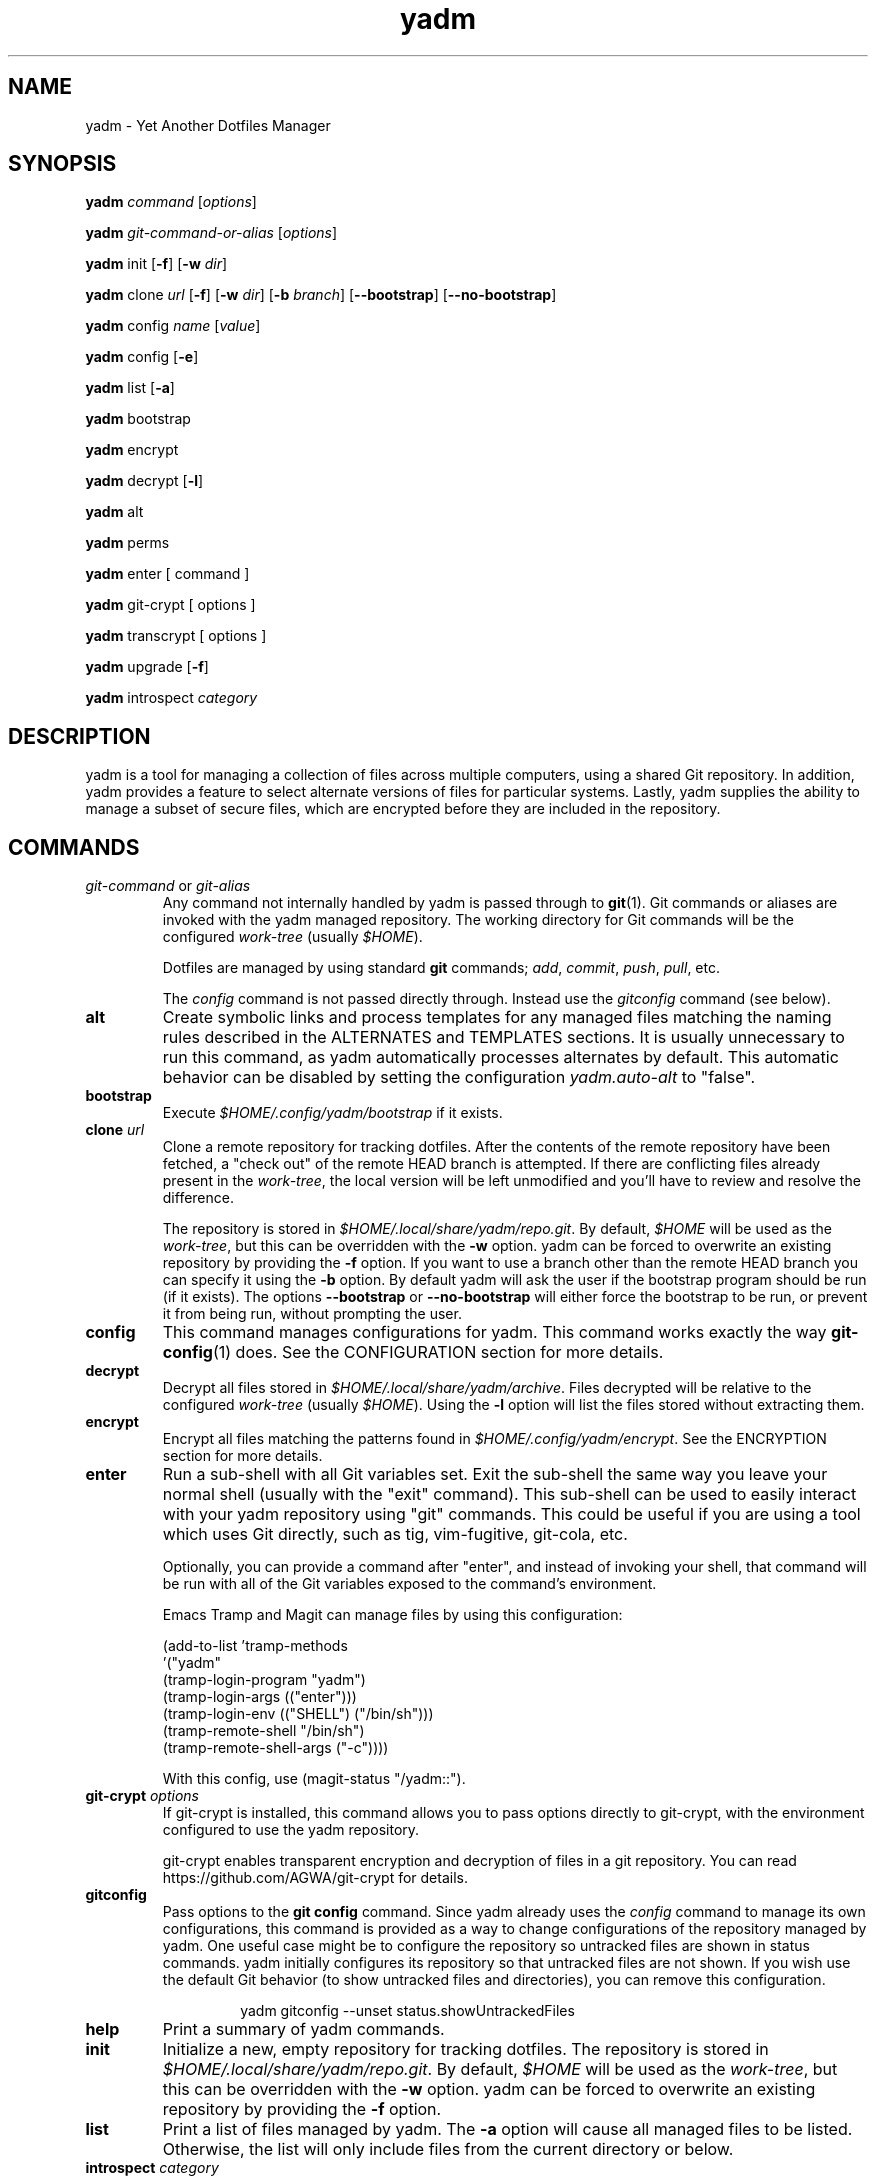 .\" vim: set spell so=8:
.TH yadm 1 "23 August 2021" "3.1.1"

.SH NAME

yadm \- Yet Another Dotfiles Manager

.SH SYNOPSIS

.B yadm
.I command
.RI [ options ]

.B yadm
.I git-command-or-alias
.RI [ options ]

.B yadm
init
.RB [ -f ]
.RB [ -w
.IR dir ]

.B yadm
.RI clone " url
.RB [ -f ]
.RB [ -w
.IR dir ]
.RB [ -b
.IR branch ]
.RB [ --bootstrap ]
.RB [ --no-bootstrap ]

.B yadm
.RI config " name
.RI [ value ]

.B yadm
config
.RB [ -e ]

.B yadm
list
.RB [ -a ]

.BR yadm " bootstrap

.BR yadm " encrypt

.BR yadm " decrypt
.RB [ -l ]

.BR yadm " alt

.BR yadm " perms

.BR yadm " enter [ command ]

.BR yadm " git-crypt [ options ]

.BR yadm " transcrypt [ options ]

.BR yadm " upgrade
.RB [ -f ]

.BR yadm " introspect
.I category

.SH DESCRIPTION

yadm is a tool for managing a collection of files across multiple computers,
using a shared Git repository.
In addition, yadm provides a feature to select alternate versions of files for
particular systems.
Lastly, yadm supplies the ability to manage a subset of secure files, which are
encrypted before they are included in the repository.

.SH COMMANDS

.TP
.IR git-command " or " git-alias
Any command not internally handled by yadm is passed through to
.BR git (1).
Git commands or aliases are invoked with the yadm managed repository.
The working directory for Git commands will be the configured
.IR work-tree " (usually
.IR $HOME ).

Dotfiles are managed by using standard
.B git
commands;
.IR add ,
.IR commit ,
.IR push ,
.IR pull ,
etc.

.RI The " config
command is not passed directly through.
Instead use the
.I gitconfig
command (see below).
.TP
.B alt
Create symbolic links and process templates for any managed files matching the
naming rules described in the ALTERNATES and TEMPLATES sections. It is usually
unnecessary to run this command, as yadm automatically processes alternates by
default. This automatic behavior can be disabled by setting the configuration
.I yadm.auto-alt
to "false".
.TP
.B bootstrap
Execute
.I $HOME/.config/yadm/bootstrap
if it exists.
.TP
.BI clone " url
Clone a remote repository for tracking dotfiles.
After the contents of the remote repository have been fetched, a "check out" of
the remote HEAD branch is attempted.
If there are conflicting files already present in the
.IR work-tree ,
the local version will be left unmodified and you'll have to review and resolve
the difference.

The repository is stored in
.IR $HOME/.local/share/yadm/repo.git .
By default,
.I $HOME
will be used as the
.IR work-tree ,
but this can be overridden with the
.BR -w " option.
yadm can be forced to overwrite an existing repository by providing the
.BR -f " option.
If you want to use a branch other than the remote HEAD branch
you can specify it using the
.BR -b " option.
By default yadm will ask the user if the bootstrap program should be run (if it
exists). The options
.BR --bootstrap " or " --no-bootstrap
will either force the bootstrap to be run, or prevent it from being run,
without prompting the user.
.TP
.B config
This command manages configurations for yadm.
This command works exactly the way
.BR git-config (1)
does.
See the CONFIGURATION section for more details.
.TP
.B decrypt
Decrypt all files stored in
.IR $HOME/.local/share/yadm/archive .
Files decrypted will be relative to the configured
.IR work-tree " (usually
.IR $HOME ).
Using the
.B -l
option will list the files stored without extracting them.
.TP
.B encrypt
Encrypt all files matching the patterns found in
.IR $HOME/.config/yadm/encrypt .
See the ENCRYPTION section for more details.
.TP
.B enter
Run a sub-shell with all Git variables set. Exit the sub-shell the same way you
leave your normal shell (usually with the "exit" command). This sub-shell can
be used to easily interact with your yadm repository using "git" commands. This
could be useful if you are using a tool which uses Git directly, such as tig,
vim-fugitive, git-cola, etc.

Optionally, you can provide a command after "enter", and instead of invoking
your shell, that command will be run with all of the Git variables exposed to
the command's environment.

Emacs Tramp and Magit can manage files by using this configuration:

.RS
    (add-to-list 'tramp-methods
         '("yadm"
           (tramp-login-program "yadm")
           (tramp-login-args (("enter")))
           (tramp-login-env (("SHELL") ("/bin/sh")))
           (tramp-remote-shell "/bin/sh")
           (tramp-remote-shell-args ("-c"))))
.RE

.RS
With this config, use (magit-status "/yadm::").
.RE
.TP
.BI git-crypt " options
If git-crypt is installed, this command allows you to pass options directly to
git-crypt, with the environment configured to use the yadm repository.

git-crypt enables transparent encryption and decryption of files in a git repository.
You can read
https://github.com/AGWA/git-crypt
for details.
.TP
.B gitconfig
Pass options to the
.B git config
command. Since yadm already uses the
.I config
command to manage its own configurations,
this command is provided as a way to change configurations of the repository
managed by yadm.
One useful case might be to configure the repository so untracked files are
shown in status commands. yadm initially configures its repository so that
untracked files are not shown.
If you wish use the default Git behavior (to show untracked files and
directories), you can remove this configuration.

.RS
.RS
yadm gitconfig --unset status.showUntrackedFiles
.RE
.RE
.TP
.B help
Print a summary of yadm commands.
.TP
.B init
Initialize a new, empty repository for tracking dotfiles.
The repository is stored in
.IR $HOME/.local/share/yadm/repo.git .
By default,
.I $HOME
will be used as the
.IR work-tree ,
but this can be overridden with the
.BR -w " option.
yadm can be forced to overwrite an existing repository by providing the
.BR -f " option.
.TP
.B list
Print a list of files managed by yadm.
.RB The " -a
option will cause all managed files to be listed.
Otherwise, the list will only include files from the current directory or below.
.TP
.BI introspect " category
Report internal yadm data. Supported categories are
.IR commands ,
.IR configs ,
.IR repo,
and
.IR switches .
The purpose of introspection is to support command line completion.
.TP
.B perms
Update permissions as described in the PERMISSIONS section.
It is usually unnecessary to run this command, as yadm automatically processes
permissions by default. This automatic behavior can be disabled by setting the
configuration
.I yadm.auto-perms
to "false".
.TP
.BI transcrypt " options
If transcrypt is installed, this command allows you to pass options directly to
transcrypt, with the environment configured to use the yadm repository.

transcrypt enables transparent encryption and decryption of files in a git repository.
You can read
https://github.com/elasticdog/transcrypt
for details.
.TP
.B upgrade
Version 3 of yadm uses a different directory for storing data.
When you start to use version 3 for the first time, you may see warnings about
moving your data to this new directory.
The easiest way to accomplish this is by running "yadm upgrade".
This command will start by moving your yadm repo to the new path.
Next it will move any archive data.
If the archive is tracked within your yadm repo, this command will
"stage" the renaming of that file in the repo's index.

Upgrading will attempt to de-initialize and re-initialize your submodules. If
your submodules cannot be de-initialized, the upgrade will fail. The most
common reason submodules will fail to de-initialize is because they have local
modifications. If you are willing to lose the local modifications to those
submodules, you can use the
.B -f
option with the "upgrade" command to force the de-initialization.

After running "yadm upgrade", you should run "yadm status" to review changes
which have been staged, and commit them to your repository.

You can read
https://yadm.io/docs/upgrade_from_2
for more information.
.TP
.B version
Print the version of yadm.

.SH OPTIONS

yadm supports a set of universal options that alter the paths it uses. The
default paths are documented in the FILES section. Any path specified by these
options must be fully qualified. If you always want to override one or more of
these paths, it may be useful to create an alias for the yadm command.
For example, the following alias could be used to override the repository
directory.

.RS
alias yadm='yadm --yadm-repo /alternate/path/to/repo'
.RE

The following is the full list of universal options.
Each option should be followed by a path.
.TP
.B -Y,--yadm-dir
Override the yadm directory.
yadm stores its configurations relative to this directory.
.TP
.B --yadm-data
Override the yadm data directory.
yadm stores its data relative to this directory.
.TP
.B --yadm-repo
Override the location of the yadm repository.
.TP
.B --yadm-config
Override the location of the yadm configuration file.
.TP
.B --yadm-encrypt
Override the location of the yadm encryption configuration.
.TP
.B --yadm-archive
Override the location of the yadm encrypted files archive.
.TP
.B --yadm-bootstrap
Override the location of the yadm bootstrap program.

.SH CONFIGURATION

yadm uses a configuration file named
.IR $HOME/.config/yadm/config .
This file uses the same format as
.BR git-config (1).
Also, you can control the contents of the configuration file
via the
.B yadm config
command (which works exactly like
.BR git-config ).
For example, to disable alternates you can run the command:

.RS
yadm config yadm.auto-alt false
.RE

The following is the full list of supported configurations:
.TP
.B yadm.alt-copy
If set to "true", alternate files will be copies instead of symbolic links.
This might be desirable, because some systems may not properly support
symlinks.
.TP
.B yadm.auto-alt
Disable the automatic linking described in the section ALTERNATES. If disabled,
you may still run "yadm alt" manually to create the alternate links. This
feature is enabled by default.
.TP
.B yadm.auto-exclude
Disable the automatic exclusion of patterns defined in
.IR $HOME/.config/yadm/encrypt .
This feature is enabled by default.
.TP
.B yadm.auto-perms
Disable the automatic permission changes described in the section PERMISSIONS.
If disabled, you may still run
.B yadm perms
manually to update permissions.
This feature is enabled by default.
.TP
.B yadm.auto-private-dirs
Disable the automatic creating of private directories described in the section PERMISSIONS.
.TP
.B yadm.cipher
Configure which encryption system is used by the encrypt/decrypt commands.
Valid options are "gpg" and "openssl". The default is "gpg".
Detailed information can be found in the section ENCRYPTION.
.TP
.B yadm.git-program
Specify an alternate program to use instead of "git".
By default, the first "git" found in $PATH is used.
.TP
.B yadm.gpg-perms
Disable the permission changes to
.IR $HOME/.gnupg/* .
This feature is enabled by default.
.TP
.B yadm.gpg-program
Specify an alternate program to use instead of "gpg".
By default, the first "gpg" found in $PATH is used.
.TP
.B yadm.gpg-recipient
Asymmetrically encrypt files with a gpg public/private key pair.
Provide a "key ID" to specify which public key to encrypt with.
The key must exist in your public keyrings.
Multiple recipients can be specified (separated by space).
If left blank or not provided, symmetric encryption is used instead.
If set to "ASK", gpg will interactively ask for recipients.
See the ENCRYPTION section for more details.
This feature is disabled by default.
.TP
.B yadm.openssl-ciphername
Specify which cipher should be used by openssl.
"aes-256-cbc" is used by default.
.TP
.B yadm.openssl-old
Newer versions of openssl support the pbkdf2 key derivation function. This is
used by default. If this configuration is set to "true", openssl operations
will use options compatible with older versions of openssl. If you change this
option, you will need to recreate your encrypted archive.
.TP
.B yadm.openssl-program
Specify an alternate program to use instead of "openssl".
By default, the first "openssl" found in $PATH is used.
.TP
.B yadm.ssh-perms
Disable the permission changes to
.IR $HOME/.ssh/* .
This feature is enabled by default.

.RE
The following four "local" configurations are not stored in the
.IR $HOME/.config/yadm/config,
they are stored in the local repository.

.TP
.B local.class
Specify a class for the purpose of symlinking alternate files.
By default, no class will be matched.
.TP
.B local.hostname
Override the hostname for the purpose of symlinking alternate files.
.TP
.B local.os
Override the OS for the purpose of symlinking alternate files.
.TP
.B local.user
Override the user for the purpose of symlinking alternate files.

.SH ALTERNATES

When managing a set of files across different systems, it can be useful to have
an automated way of choosing an alternate version of a file for a different
operating system, host, user, etc.

yadm will automatically create a symbolic link to the appropriate version of a
file, when a valid suffix is appended to the filename. The suffix contains
the conditions that must be met for that file to be used.

The suffix begins with "##", followed by any number of conditions separated by
commas.

  ##<condition>[,<condition>,...]

Each condition is an attribute/value pair, separated by a period. Some
conditions do not require a "value", and in that case, the period and value can
be omitted. Most attributes can be abbreviated as a single letter.

  <attribute>[.<value>]

These are the supported attributes, in the order of the weighted precedence:

.TP
.BR template , " t
Valid when the value matches a supported template processor.
See the TEMPLATES section for more details.
.TP
.BR user ,  " u
Valid if the value matches the current user.
Current user is calculated by running
.BR "id -u -n" .
.TP
.BR distro , " d
Valid if the value matches the distro.
Distro is calculated by running
.B "lsb_release -si"
or by inspecting the ID from
.BR "/etc/os-release" .
.TP
.BR os , " o
Valid if the value matches the OS.
OS is calculated by running
.BR "uname -s" .
.TP
.BR architecture , " arch" , " a
Valid if the value matches the architecture.
Architecture is calculated by running
.BR "uname -m" .
.TP
.BR class , " c
Valid if the value matches the
.B local.class
configuration.
Class must be manually set using
.BR "yadm config local.class <class>" .
See the CONFIGURATION section for more details about setting
.BR local.class .
.TP
.BR hostname , " h
Valid if the value matches the short hostname.
Hostname is calculated by running
.BR "uname -n" ,
and trimming off any domain.
.TP
.B default
Valid when no other alternate is valid.
.TP
.BR extension , " e
A special "condition" that doesn't affect the selection process. Its purpose is
instead to allow the alternate file to end with a certain extension to
e.g. make editors highlight the content properly.
.LP

.BR NOTE :
The OS for "Windows Subsystem for Linux" is reported as "WSL", even
though uname identifies as "Linux".

You may use any number of conditions, in any order.
An alternate will only be used if ALL conditions are valid.
For all files managed by yadm's repository or listed in
.IR $HOME/.config/yadm/encrypt ,
if they match this naming convention,
symbolic links will be created for the most appropriate version.

The "most appropriate" version is determined by calculating a score for each
version of a file. A template is always scored higher than any symlink
condition. The number of conditions is the next largest factor in scoring.
Files with more conditions will always be favored. Any invalid condition will
disqualify that file completely.

If you don't care to have all versions of alternates stored in the same
directory as the generated symlink, you can place them in the
.I $HOME/.config/yadm/alt
directory. The generated symlink or processed template will be created using
the same relative path.

Alternate linking may best be demonstrated by example. Assume the following
files are managed by yadm's repository:

  - $HOME/path/example.txt##default
  - $HOME/path/example.txt##class.Work
  - $HOME/path/example.txt##os.Darwin
  - $HOME/path/example.txt##os.Darwin,hostname.host1
  - $HOME/path/example.txt##os.Darwin,hostname.host2
  - $HOME/path/example.txt##os.Linux
  - $HOME/path/example.txt##os.Linux,hostname.host1
  - $HOME/path/example.txt##os.Linux,hostname.host2

If running on a Macbook named "host2",
yadm will create a symbolic link which looks like this:

.IR $HOME/path/example.txt " -> " $HOME/path/example.txt##os.Darwin,hostname.host2

However, on another Mackbook named "host3", yadm will create a symbolic link
which looks like this:

.IR $HOME/path/example.txt " -> " $HOME/path/example.txt##os.Darwin

Since the hostname doesn't match any of the managed files, the more generic version is chosen.

If running on a Linux server named "host4", the link will be:

.IR $HOME/path/example.txt " -> " $HOME/path/example.txt##os.Linux

If running on a Solaris server, the link will use the default version:

.IR $HOME/path/example.txt " -> " $HOME/path/example.txt##default

If running on a system, with class set to "Work", the link will be:

.IR $HOME/path/example.txt " -> " $HOME/path/example.txt##class.Work

If no "##default" version exists and no files have valid conditions, then no
link will be created.

Links are also created for directories named this way, as long as they have at
least one yadm managed file within them.

yadm will automatically create these links by default. This can be disabled
using the
.I yadm.auto-alt
configuration.
Even if disabled, links can be manually created by running
.BR "yadm alt" .

Class is a special value which is stored locally on each host (inside the local
repository). To use alternate symlinks using class, you must set the value of
class using the configuration
.BR local.class .
This is set like any other yadm configuration with the
.B yadm config
command. The following sets the class to be "Work".

  yadm config local.class Work

Similarly, the values of os, hostname, and user can be manually overridden
using the configuration options
.BR local.os ,
.BR local.hostname ,
and
.BR local.user .

.SH TEMPLATES

If a template condition is defined in an alternate file's "##" suffix, and the
necessary dependencies for the template are available, then the file will be
processed to create or overwrite files.

Supported template processors:
.TP
.B default
This is yadm's built-in template processor. This processor is very basic, with
a Jinja-like syntax. The advantage of this processor is that it only depends
upon
.BR awk ,
which is available on most *nix systems. To use this processor,
specify the value of "default" or just leave the value off (e.g. "##template").
.TP
.B ESH
ESH is a template processor written in POSIX compliant shell. It allows
executing shell commands within templates. This can be used to reference your
own configurations within templates, for example:

  <% yadm config mysection.myconfig %>

To use the ESH template processor, specify the value of "esh"
.TP
.B j2cli
To use the j2cli Jinja template processor, specify the value of "j2"  or
"j2cli".
.TP
.B envtpl
To use the envtpl Jinja template processor, specify the value of "j2" or "envtpl".
.LP

.BR NOTE :
Specifying "j2" as the processor will attempt to use j2cli or envtpl, whichever
is available.

If the template processor specified is available, templates will be processed
to create or overwrite files.

During processing, the following variables are available in the template:

 Default         Jinja or ESH    Description
 -------------   -------------   --------------------------
 yadm.class      YADM_CLASS      Locally defined yadm class
 yadm.distro     YADM_DISTRO     lsb_release -si
 yadm.hostname   YADM_HOSTNAME   uname -n (without domain)
 yadm.os         YADM_OS         uname -s
 yadm.user       YADM_USER       id -u -n
 yadm.source     YADM_SOURCE     Template filename

.BR NOTE :
The OS for "Windows Subsystem for Linux" is reported as "WSL", even
though uname identifies as "Linux".

.BR NOTE :
If lsb_release is not available, DISTRO will be the ID specified in
/etc/os-release.

Examples:

.I whatever##template
with the following content

  {% if yadm.user == "harvey" %}
  config={{yadm.class}}-{{yadm.os}}
  {% else %}
  config=dev-whatever
  {% include "whatever.extra" %}
  {% endif %}

would output a file named
.I whatever
with the following content if the user is "harvey":

  config=work-Linux

and the following otherwise (if
.I whatever.extra
contains admin=false):

  config=dev-whatever
  admin=false

An equivalent Jinja template named
.I whatever##template.j2
would look like:

  {% if YADM_USER == 'harvey' -%}
  config={{YADM_CLASS}}-{{YADM_OS}}
  {% else -%}
  config=dev-whatever
  {% include 'whatever.extra' %}
  {% endif -%}

An equivalent ESH templated named
.I whatever##template.esh
would look like:

  <% if [ "$YADM_USER" = "harvey" ]; then -%>
  config=<%= $YADM_CLASS %>-<%= $YADM_OS %>
  <% else -%>
  config=dev-whatever
  <%+ whatever.extra %>
  <% fi -%>

.SH ENCRYPTION

It can be useful to manage confidential files, like SSH or GPG keys, across
multiple systems. However, doing so would put plain text data into a Git
repository, which often resides on a public system. yadm can make it easy to
encrypt and decrypt a set of files so the encrypted version can be maintained
in the Git repository.
This feature will only work if a supported tool is available.
Both
.BR gpg (1)
and
.BR openssl (1)
are supported.
gpg is used by default, but openssl can be configured with the
.I yadm.cypher
configuration.

To use this feature, a list of patterns must be created and saved as
.IR $HOME/.config/yadm/encrypt .
This list of patterns should be relative to the configured
.IR work-tree " (usually
.IR $HOME ).
For example:

.RS
    .ssh/*.key
    .gnupg/*.gpg
.RE

Standard filename expansions (*, ?, [) are supported.
If you have Bash version 4, you may use "**" to match all subdirectories.
Other shell expansions like brace and tilde are not supported.
Spaces in paths are supported, and should not be quoted.
If a directory is specified, its contents will be included, but not recursively.
Paths beginning with a "!" will be excluded.

The
.B yadm encrypt
command will find all files matching the patterns, and prompt for a password. Once a
password has confirmed, the matching files will be encrypted and saved as
.IR $HOME/.local/share/yadm/archive .
The "encrypt" and "archive" files should be added to the yadm repository so they are
available across multiple systems.

To decrypt these files later, or on another system run
.B yadm decrypt
and provide the correct password.
After files are decrypted, permissions are automatically updated as described
in the PERMISSIONS section.

Symmetric encryption is used by default, but asymmetric encryption may be
enabled using the
.I yadm.gpg-recipient
configuration.

.BR NOTE :
It is recommended that you use a private repository when keeping confidential
files, even though they are encrypted.

Patterns found in
.I $HOME/.config/yadm/encrypt
are automatically added to the repository's
.I info/exclude
file every time
.B yadm encrypt
is run.
This is to prevent accidentally committing sensitive data to the repository.
This can be disabled using the
.I yadm.auto-exclude
configuration.

.B Using transcrypt or git-crypt

A completely separate option for encrypting data is to install and use
transcrypt or git-crypt.
Once installed, you can use these tools by running
.B "yadm transcrypt"
or
.BR "yadm git-crypt" .
These tools enables transparent encryption and decryption of files in a git
repository. See the following web sites for more information:

- https://github.com/elasticdog/transcrypt

- https://github.com/AGWA/git-crypt
.LP

.SH PERMISSIONS

When files are checked out of a Git repository, their initial permissions are
dependent upon the user's umask. Because of this, yadm will automatically
update the permissions of some file paths. The "group" and "others" permissions
will be removed from the following files:

.RI - " $HOME/.local/share/yadm/archive

- All files matching patterns in
.I $HOME/.config/yadm/encrypt

- The SSH directory and files,
.I .ssh/*

- The GPG directory and files,
.I .gnupg/*

yadm will automatically update permissions by default. This can be disabled
using the
.I yadm.auto-perms
configuration. Even if disabled, permissions can be manually updated by running
.BR "yadm perms" .
The
.I .ssh
directory processing can be disabled using the
.I yadm.ssh-perms
configuration. The
.I .gnupg
directory processing can be disabled using the
.I yadm.gpg-perms
configuration.

When cloning a repo which includes data in a
.IR .ssh " or " .gnupg
directory, if those directories do not exist at the time of cloning, yadm will
create the directories with mask 0700 prior to merging the fetched data into
the work-tree.

When running a Git command and
.IR .ssh " or " .gnupg
directories do not exist, yadm will create those directories with mask 0700
prior to running the Git command. This can be disabled using the
.I yadm.auto-private-dirs
configuration.

.SH HOOKS

For every command yadm supports, a program can be provided to run before or
after that command. These are referred to as "hooks". yadm looks for hooks in
the directory
.IR $HOME/.config/yadm/hooks .
Each hook is named using a prefix of
.I pre_
or
.IR post_ ,
followed by the command which should trigger the hook. For
example, to create a hook which is run after every
.I yadm pull
command, create a hook named
.IR post_pull.
Hooks must have the executable file permission set.

If a
.I pre_
hook is defined, and the hook terminates with a non-zero exit status, yadm will
refuse to run the yadm command. For example, if a
.I pre_commit
hook is defined, but that command ends with a non-zero exit status, the
.I yadm commit
will never be run. This allows one to "short-circuit" any operation using a
.I pre_
hook.

Hooks have the following environment variables available to them at runtime:
.TP
.B YADM_HOOK_COMMAND
The command which triggered the hook
.TP
.B YADM_HOOK_EXIT
The exit status of the yadm command
.TP
.B YADM_HOOK_FULL_COMMAND
The yadm command with all command line arguments (parameters are space
delimited, and any space, tab or backslash will be escaped with a backslash)
.TP
.B YADM_HOOK_REPO
The path to the yadm repository
.TP
.B YADM_HOOK_WORK
The path to the work-tree

.SH FILES

All of yadm's configurations are relative to the "yadm directory".
yadm uses the "XDG Base Directory Specification" to determine this directory.
If the environment variable
.B $XDG_CONFIG_HOME
is defined as a fully qualified path, this directory will be
.IR "$XDG_CONFIG_HOME/yadm" .
Otherwise it will be
.IR "$HOME/.config/yadm" .

Similarly, yadm's data files are relative to the "yadm data directory".
yadm uses the "XDG Base Directory Specification" to determine this directory.
If the environment variable
.B $XDG_DATA_HOME
is defined as a fully qualified path, this directory will be
.IR "$XDG_DATA_HOME/yadm" .
Otherwise it will be
.IR "$HOME/.local/share/yadm" .

The following are the default paths yadm uses for its own data.
Most of these paths can be altered using universal options.
See the OPTIONS section for details.
.TP
.I $HOME/.config/yadm
The yadm directory. By default, all configs yadm stores is relative to this
directory.
.TP
.I $HOME/.local/share/yadm
The yadm data directory. By default, all data yadm stores is relative to this
directory.
.TP
.I $YADM_DIR/config
Configuration file for yadm.
.TP
.I $YADM_DIR/alt
This is a directory to keep "alternate files" without having them side-by-side
with the resulting symlink or processed template. Alternate files placed in
this directory will be created relative to $HOME instead.
.TP
.I $YADM_DATA/repo.git
Git repository used by yadm.
.TP
.I $YADM_DIR/encrypt
List of globs used for encrypt/decrypt
.TP
.I $YADM_DATA/archive
All files encrypted with
.B yadm encrypt
are stored in this file.

.SH EXAMPLES

.TP
.B yadm init
Create an empty repo for managing files
.TP
.B yadm add .bash_profile ; yadm commit
Add
.I .bash_profile
to the Git index and create a new commit
.TP
.B yadm remote add origin <url>
Add a remote origin to an existing repository
.TP
.B yadm push -u origin master
Initial push of master to origin
.TP
.B echo ".ssh/*.key" >> $HOME/.config/yadm/encrypt
Add a new pattern to the list of encrypted files
.TP
.B yadm encrypt ; yadm add ~/.local/share/yadm/archive ; yadm commit
Commit a new set of encrypted files

.SH REPORTING BUGS

Report issues or create pull requests at GitHub:

https://github.com/TheLocehiliosan/yadm/issues

.SH AUTHOR

Tim Byrne <sultan@locehilios.com>

.SH SEE ALSO

.BR git (1),
.BR gpg (1)
.BR openssl (1)
.BR transcrypt (1)
.BR git-crypt (1)

https://yadm.io/
